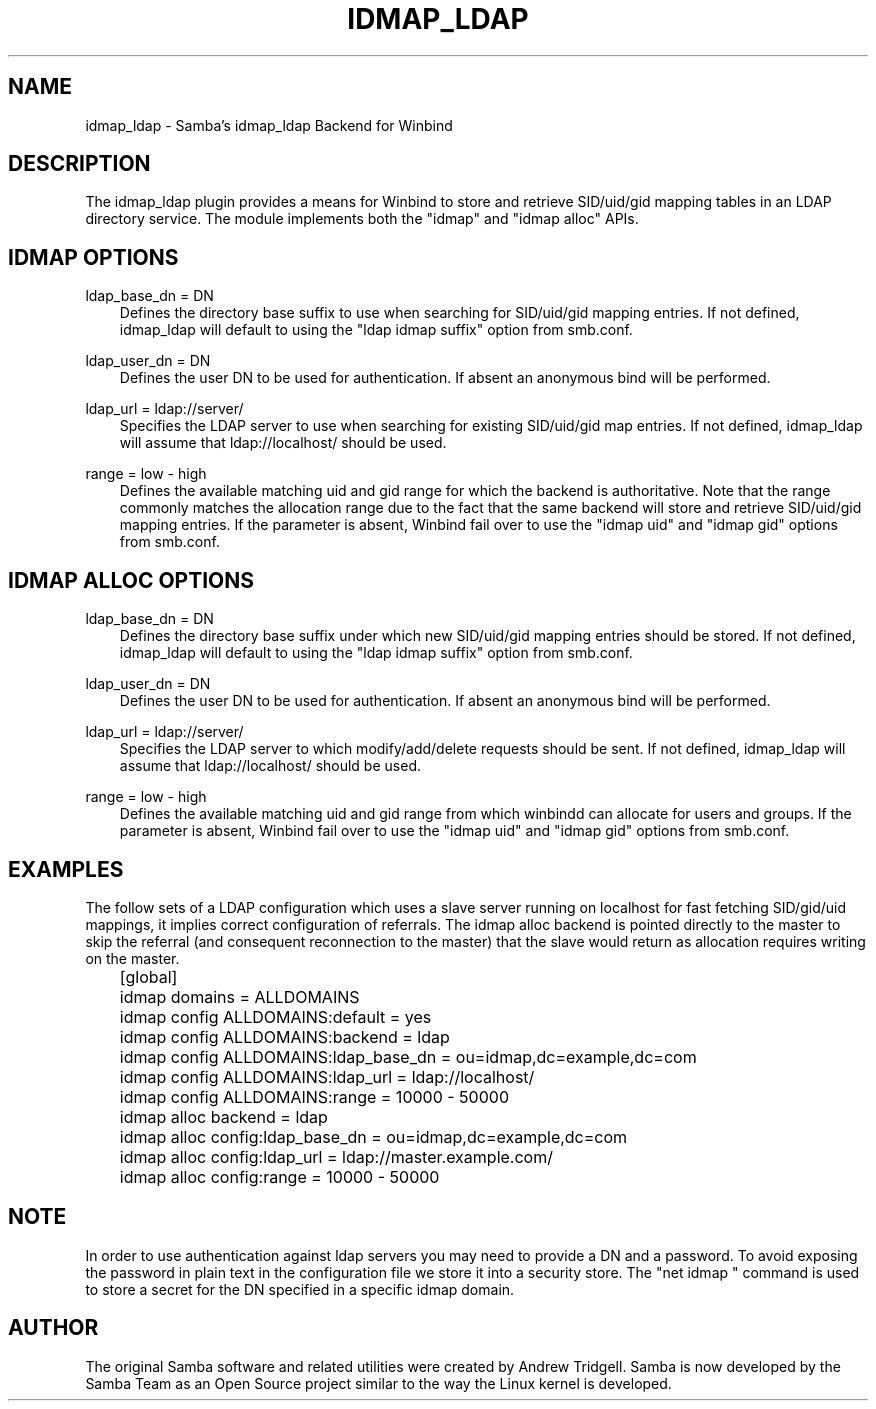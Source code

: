 .\"Generated by db2man.xsl. Don't modify this, modify the source.
.de Sh \" Subsection
.br
.if t .Sp
.ne 5
.PP
\fB\\$1\fR
.PP
..
.de Sp \" Vertical space (when we can't use .PP)
.if t .sp .5v
.if n .sp
..
.de Ip \" List item
.br
.ie \\n(.$>=3 .ne \\$3
.el .ne 3
.IP "\\$1" \\$2
..
.TH "IDMAP_LDAP" 8 "" "" ""
.SH "NAME"
idmap_ldap - Samba's idmap_ldap Backend for Winbind
.SH "DESCRIPTION"
.PP
The idmap_ldap plugin provides a means for Winbind to store and retrieve SID/uid/gid mapping tables in an LDAP directory service. The module implements both the "idmap" and "idmap alloc" APIs.
.SH "IDMAP OPTIONS"
.PP
ldap_base_dn = DN
.RS 3n
Defines the directory base suffix to use when searching for SID/uid/gid mapping entries. If not defined, idmap_ldap will default to using the "ldap idmap suffix" option from smb.conf.
.RE
.PP
ldap_user_dn = DN
.RS 3n
Defines the user DN to be used for authentication. If absent an anonymous bind will be performed.
.RE
.PP
ldap_url = ldap://server/
.RS 3n
Specifies the LDAP server to use when searching for existing SID/uid/gid map entries. If not defined, idmap_ldap will assume that ldap://localhost/ should be used.
.RE
.PP
range = low - high
.RS 3n
Defines the available matching uid and gid range for which the backend is authoritative. Note that the range commonly matches the allocation range due to the fact that the same backend will store and retrieve SID/uid/gid mapping entries. If the parameter is absent, Winbind fail over to use the "idmap uid" and "idmap gid" options from smb.conf.
.RE
.SH "IDMAP ALLOC OPTIONS"
.PP
ldap_base_dn = DN
.RS 3n
Defines the directory base suffix under which new SID/uid/gid mapping entries should be stored. If not defined, idmap_ldap will default to using the "ldap idmap suffix" option from smb.conf.
.RE
.PP
ldap_user_dn = DN
.RS 3n
Defines the user DN to be used for authentication. If absent an anonymous bind will be performed.
.RE
.PP
ldap_url = ldap://server/
.RS 3n
Specifies the LDAP server to which modify/add/delete requests should be sent. If not defined, idmap_ldap will assume that ldap://localhost/ should be used.
.RE
.PP
range = low - high
.RS 3n
Defines the available matching uid and gid range from which winbindd can allocate for users and groups. If the parameter is absent, Winbind fail over to use the "idmap uid" and "idmap gid" options from smb.conf.
.RE
.SH "EXAMPLES"
.PP
The follow sets of a LDAP configuration which uses a slave server running on localhost for fast fetching SID/gid/uid mappings, it implies correct configuration of referrals. The idmap alloc backend is pointed directly to the master to skip the referral (and consequent reconnection to the master) that the slave would return as allocation requires writing on the master.

.nf

	[global]
	    idmap domains = ALLDOMAINS
	    idmap config ALLDOMAINS:default      = yes
	    idmap config ALLDOMAINS:backend      = ldap
	    idmap config ALLDOMAINS:ldap_base_dn = ou=idmap,dc=example,dc=com
	    idmap config ALLDOMAINS:ldap_url     = ldap://localhost/
	    idmap config ALLDOMAINS:range        = 10000 - 50000

	    idmap alloc backend = ldap
	    idmap alloc config:ldap_base_dn = ou=idmap,dc=example,dc=com
	    idmap alloc config:ldap_url     = ldap://master.example.com/
	    idmap alloc config:range        = 10000 - 50000
	
.fi
.SH "NOTE"
.PP
In order to use authentication against ldap servers you may need to provide a DN and a password. To avoid exposing the password in plain text in the configuration file we store it into a security store. The "net idmap " command is used to store a secret for the DN specified in a specific idmap domain.
.SH "AUTHOR"
.PP
The original Samba software and related utilities were created by Andrew Tridgell. Samba is now developed by the Samba Team as an Open Source project similar to the way the Linux kernel is developed.

